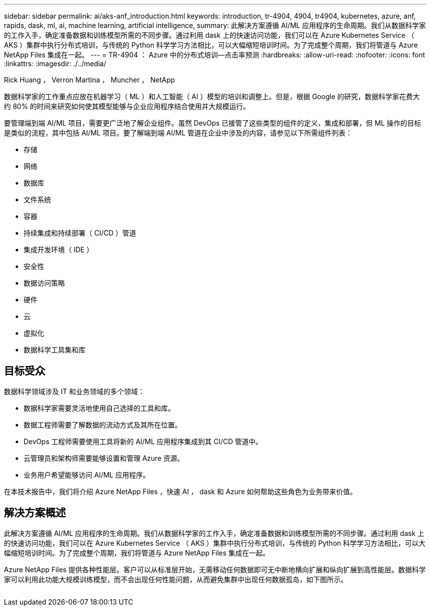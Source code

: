 ---
sidebar: sidebar 
permalink: ai/aks-anf_introduction.html 
keywords: introduction, tr-4904, 4904, tr4904, kubernetes, azure, anf, rapids, dask, ml, ai, machine learning, artificial intelligence, 
summary: 此解决方案遵循 AI/ML 应用程序的生命周期。我们从数据科学家的工作入手，确定准备数据和训练模型所需的不同步骤。通过利用 dask 上的快速访问功能，我们可以在 Azure Kubernetes Service （ AKS ）集群中执行分布式培训，与传统的 Python 科学学习方法相比，可以大幅缩短培训时间。为了完成整个周期，我们将管道与 Azure NetApp Files 集成在一起。 
---
= TR-4904 ： Azure 中的分布式培训—点击率预测
:hardbreaks:
:allow-uri-read: 
:nofooter: 
:icons: font
:linkattrs: 
:imagesdir: ./../media/


Rick Huang ， Verron Martina ， Muncher ， NetApp

[role="lead"]
数据科学家的工作重点应放在机器学习（ ML ）和人工智能（ AI ）模型的培训和调整上。但是，根据 Google 的研究，数据科学家花费大约 80% 的时间来研究如何使其模型能够与企业应用程序结合使用并大规模运行。

要管理端到端 AI/ML 项目，需要更广泛地了解企业组件。虽然 DevOps 已接管了这些类型的组件的定义，集成和部署，但 ML 操作的目标是类似的流程，其中包括 AI/ML 项目。要了解端到端 AI/ML 管道在企业中涉及的内容，请参见以下所需组件列表：

* 存储
* 网络
* 数据库
* 文件系统
* 容器
* 持续集成和持续部署（ CI/CD ）管道
* 集成开发环境（ IDE ）
* 安全性
* 数据访问策略
* 硬件
* 云
* 虚拟化
* 数据科学工具集和库




== 目标受众

数据科学领域涉及 IT 和业务领域的多个领域：

* 数据科学家需要灵活地使用自己选择的工具和库。
* 数据工程师需要了解数据的流动方式及其所在位置。
* DevOps 工程师需要使用工具将新的 AI/ML 应用程序集成到其 CI/CD 管道中。
* 云管理员和架构师需要能够设置和管理 Azure 资源。
* 业务用户希望能够访问 AI/ML 应用程序。


在本技术报告中，我们将介绍 Azure NetApp Files ，快速 AI ， dask 和 Azure 如何帮助这些角色为业务带来价值。



== 解决方案概述

此解决方案遵循 AI/ML 应用程序的生命周期。我们从数据科学家的工作入手，确定准备数据和训练模型所需的不同步骤。通过利用 dask 上的快速访问功能，我们可以在 Azure Kubernetes Service （ AKS ）集群中执行分布式培训，与传统的 Python 科学学习方法相比，可以大幅缩短培训时间。为了完成整个周期，我们将管道与 Azure NetApp Files 集成在一起。

Azure NetApp Files 提供各种性能层。客户可以从标准层开始，无需移动任何数据即可无中断地横向扩展和纵向扩展到高性能层。数据科学家可以利用此功能大规模训练模型，而不会出现任何性能问题，从而避免集群中出现任何数据孤岛，如下图所示。

image:aks-anf_image1.png[""]
